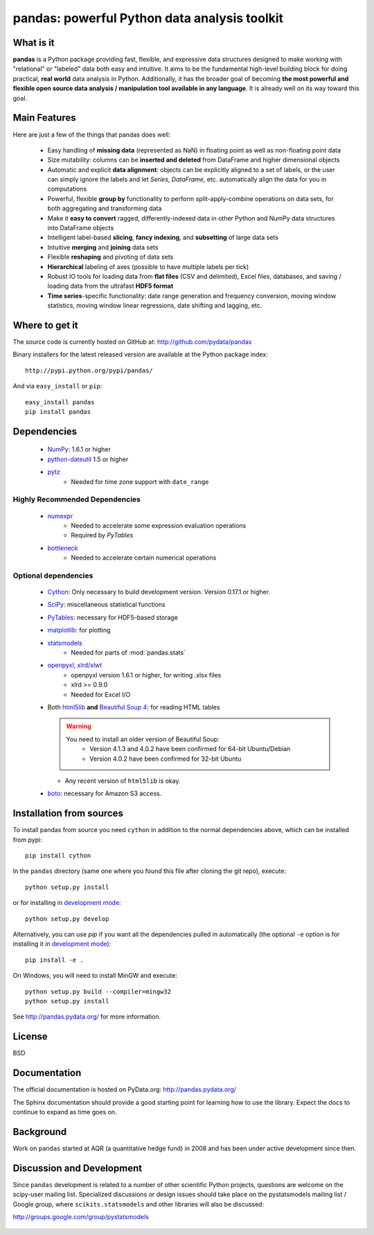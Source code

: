 =============================================
pandas: powerful Python data analysis toolkit
=============================================

.. image:: https://travis-ci.org/pydata/pandas.png
        :target: https://travis-ci.org/pydata/pandas

What is it
==========

**pandas** is a Python package providing fast, flexible, and expressive data
structures designed to make working with "relational" or "labeled" data both
easy and intuitive. It aims to be the fundamental high-level building block for
doing practical, **real world** data analysis in Python. Additionally, it has
the broader goal of becoming **the most powerful and flexible open source data
analysis / manipulation tool available in any language**. It is already well on
its way toward this goal.

Main Features
=============

Here are just a few of the things that pandas does well:

  - Easy handling of **missing data** (represented as NaN) in floating point as
    well as non-floating point data
  - Size mutability: columns can be **inserted and deleted** from DataFrame and
    higher dimensional objects
  - Automatic and explicit **data alignment**: objects can be explicitly
    aligned to a set of labels, or the user can simply ignore the labels and
    let `Series`, `DataFrame`, etc. automatically align the data for you in
    computations
  - Powerful, flexible **group by** functionality to perform
    split-apply-combine operations on data sets, for both aggregating and
    transforming data
  - Make it **easy to convert** ragged, differently-indexed data in other
    Python and NumPy data structures into DataFrame objects
  - Intelligent label-based **slicing**, **fancy indexing**, and **subsetting**
    of large data sets
  - Intuitive **merging** and **joining** data sets
  - Flexible **reshaping** and pivoting of data sets
  - **Hierarchical** labeling of axes (possible to have multiple labels per
    tick)
  - Robust IO tools for loading data from **flat files** (CSV and delimited),
    Excel files, databases, and saving / loading data from the ultrafast **HDF5
    format**
  - **Time series**-specific functionality: date range generation and frequency
    conversion, moving window statistics, moving window linear regressions,
    date shifting and lagging, etc.

Where to get it
===============

The source code is currently hosted on GitHub at: http://github.com/pydata/pandas

Binary installers for the latest released version are available at the Python
package index::

    http://pypi.python.org/pypi/pandas/

And via ``easy_install`` or ``pip``::

    easy_install pandas
    pip install pandas

Dependencies
============

  - `NumPy <http://www.numpy.org>`__: 1.6.1 or higher
  - `python-dateutil <http://labix.org/python-dateutil>`__ 1.5 or higher
  - `pytz <http://pytz.sourceforge.net/>`__
     - Needed for time zone support with ``date_range``

Highly Recommended Dependencies
~~~~~~~~~~~~~~~~~~~~~~~~~~~~~~~

  - `numexpr <http://code.google.com/p/numexpr/>`__
     - Needed to accelerate some expression evaluation operations
     - Required by `PyTables`
  - `bottleneck <http://berkeleyanalytics.com/bottleneck>`__
     - Needed to accelerate certain numerical operations

Optional dependencies
~~~~~~~~~~~~~~~~~~~~~

  - `Cython <http://www.cython.org>`__: Only necessary to build development version. Version 0.17.1 or higher.
  - `SciPy <http://www.scipy.org>`__: miscellaneous statistical functions
  - `PyTables <http://www.pytables.org>`__: necessary for HDF5-based storage
  - `matplotlib <http://matplotlib.sourceforge.net/>`__: for plotting
  - `statsmodels <http://statsmodels.sourceforge.net/>`__
     - Needed for parts of :mod:`pandas.stats`
  - `openpyxl <http://packages.python.org/openpyxl/>`__, `xlrd/xlwt <http://www.python-excel.org/>`__
     - openpyxl version 1.6.1 or higher, for writing .xlsx files
     - xlrd >= 0.9.0
     - Needed for Excel I/O
  - Both `html5lib <https://github.com/html5lib/html5lib-python>`__ **and**
    `Beautiful Soup 4 <http://www.crummy.com/software/BeautifulSoup>`__: for
    reading HTML tables

    .. warning::

       You need to install an older version of Beautiful Soup:
           - Version 4.1.3 and 4.0.2 have been confirmed for 64-bit Ubuntu/Debian
           - Version 4.0.2 have been confirmed for 32-bit Ubuntu

    - Any recent version of ``html5lib`` is okay.
  - `boto <https://pypi.python.org/pypi/boto>`__: necessary for Amazon S3 access.


Installation from sources
=========================

To install pandas from source you need ``cython`` in addition to the normal dependencies above,
which can be installed from pypi::

    pip install cython

In the ``pandas`` directory (same one where you found this file after cloning the git repo), execute::

    python setup.py install

or for installing in `development mode <http://www.pip-installer.org/en/latest/usage.html>`__::

    python setup.py develop

Alternatively, you can use `pip` if you want all the dependencies pulled in automatically
(the optional ``-e`` option is for installing it in
`development mode <http://www.pip-installer.org/en/latest/usage.html>`__)::

    pip install -e .

On Windows, you will need to install MinGW and execute::

    python setup.py build --compiler=mingw32
    python setup.py install

See http://pandas.pydata.org/ for more information.

License
=======

BSD

Documentation
=============

The official documentation is hosted on PyData.org: http://pandas.pydata.org/

The Sphinx documentation should provide a good starting point for learning how
to use the library. Expect the docs to continue to expand as time goes on.

Background
==========

Work on ``pandas`` started at AQR (a quantitative hedge fund) in 2008 and
has been under active development since then.

Discussion and Development
==========================

Since ``pandas`` development is related to a number of other scientific
Python projects, questions are welcome on the scipy-user mailing
list. Specialized discussions or design issues should take place on
the pystatsmodels mailing list / Google group, where
``scikits.statsmodels`` and other libraries will also be discussed:

http://groups.google.com/group/pystatsmodels

  .. _NumPy: http://numpy.scipy.org/
